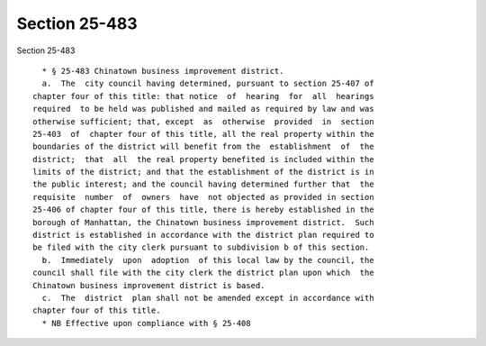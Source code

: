 Section 25-483
==============

Section 25-483 ::    
        
     
        * § 25-483 Chinatown business improvement district.
        a.  The  city council having determined, pursuant to section 25-407 of
      chapter four of this title: that notice  of  hearing  for  all  hearings
      required  to be held was published and mailed as required by law and was
      otherwise sufficient; that, except  as  otherwise  provided  in  section
      25-403  of  chapter four of this title, all the real property within the
      boundaries of the district will benefit from the  establishment  of  the
      district;  that  all  the real property benefited is included within the
      limits of the district; and that the establishment of the district is in
      the public interest; and the council having determined further that  the
      requisite  number  of  owners  have  not objected as provided in section
      25-406 of chapter four of this title, there is hereby established in the
      borough of Manhattan, the Chinatown business improvement district.  Such
      district is established in accordance with the district plan required to
      be filed with the city clerk pursuant to subdivision b of this section.
        b.  Immediately  upon  adoption  of this local law by the council, the
      council shall file with the city clerk the district plan upon which  the
      Chinatown business improvement district is based.
        c.  The  district  plan shall not be amended except in accordance with
      chapter four of this title.
        * NB Effective upon compliance with § 25-408
    
    
    
    
    
    
    